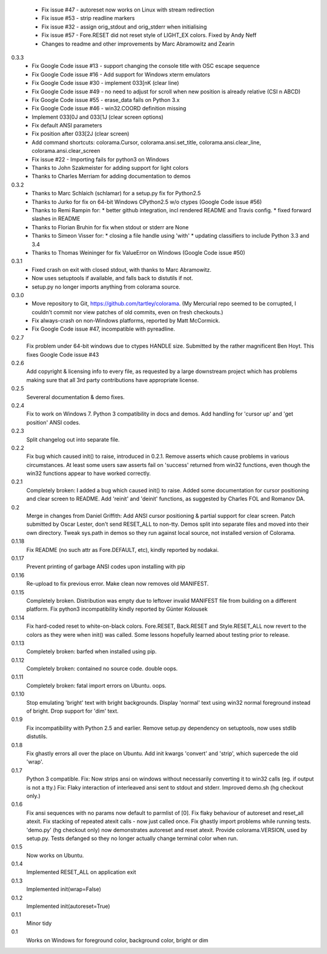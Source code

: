   * Fix issue #47 - autoreset now works on Linux with stream redirection
  * Fix issue #53 - strip readline markers
  * Fix issue #32 - assign orig_stdout and orig_stderr when initialising
  * Fix issue #57 - Fore.RESET did not reset style of LIGHT_EX colors.
    Fixed by Andy Neff
  * Changes to readme and other improvements by Marc Abramowitz and Zearin
0.3.3
  * Fix Google Code issue #13 - support changing the console title with OSC
    escape sequence
  * Fix Google Code issue #16 - Add support for Windows xterm emulators
  * Fix Google Code issue #30 - implement \033[nK (clear line)
  * Fix Google Code issue #49 - no need to adjust for scroll when new position
    is already relative (CSI n A\B\C\D)
  * Fix Google Code issue #55 - erase_data fails on Python 3.x
  * Fix Google Code issue #46 - win32.COORD definition missing
  * Implement \033[0J and \033[1J (clear screen options)
  * Fix default ANSI parameters
  * Fix position after \033[2J (clear screen)
  * Add command shortcuts: colorama.Cursor, colorama.ansi.set_title,
    colorama.ansi.clear_line, colorama.ansi.clear_screen
  * Fix issue #22 - Importing fails for python3 on Windows
  * Thanks to John Szakmeister for adding support for light colors
  * Thanks to Charles Merriam for adding documentation to demos
0.3.2
  * Thanks to Marc Schlaich (schlamar) for a setup.py fix for Python2.5
  * Thanks to Jurko for fix on 64-bit Windows CPython2.5 w/o ctypes
    (Google Code issue #56)
  * Thanks to Remi Rampin for:
    * better github integration, incl rendered README and Travis config.
    * fixed forward slashes in README
  * Thanks to Florian Bruhin for fix when stdout or stderr are None
  * Thanks to Simeon Visser for:
    * closing a file handle using 'with'
    * updating classifiers to include Python 3.3 and 3.4
  * Thanks to Thomas Weininger for fix ValueError on Windows
    (Google Code issue #50)
0.3.1
  * Fixed crash on exit with closed stdout, with thanks to Marc Abramowitz.
  * Now uses setuptools if available, and falls back to distutils if not.
  * setup.py no longer imports anything from colorama source.
0.3.0
  * Move repository to Git, https://github.com/tartley/colorama. (My Mercurial
    repo seemed to be corrupted, I couldn't commit nor view patches of old
    commits, even on fresh checkouts.)
  * Fix always-crash on non-Windows platforms, reported by Matt McCormick.
  * Fix Google Code issue #47, incompatible with pyreadline.
0.2.7
    Fix problem under 64-bit windows due to ctypes HANDLE size.
    Submitted by the rather magnificent Ben Hoyt.
    This fixes Google Code issue #43
0.2.6
    Add copyright & licensing info to every file, as requested by a large
    downstream project which has problems making sure that all 3rd party
    contributions have appropriate license.
0.2.5
    Severeral documentation & demo fixes.
0.2.4
    Fix to work on Windows 7.
    Python 3 compatibility in docs and demos.
    Add handling for 'cursor up' and 'get position' ANSI codes.
0.2.3
	Split changelog out into separate file.
0.2.2
    Fix bug which caused init() to raise, introduced in 0.2.1.
    Remove asserts which cause problems in various circumstances. At least
    some users saw asserts fail on 'success' returned from win32 functions,
    even though the win32 functions appear to have worked correctly.
0.2.1
    Completely broken: I added a bug which caused init() to raise.
    Added some documentation for cursor positioning and clear screen to README.
    Add 'reinit' and 'deinit' functions, as suggested by Charles FOL and
    Romanov DA.
0.2
    Merge in changes from Daniel Griffith: Add ANSI cursor positioning &
    partial support for clear screen. Patch submitted by Oscar Lester, don't
    send RESET_ALL to non-tty. Demos split into separate files and moved into
    their own directory. Tweak sys.path in demos so they run against local
    source, not installed version of Colorama.
0.1.18
    Fix README (no such attr as Fore.DEFAULT, etc), kindly reported by nodakai.
0.1.17
    Prevent printing of garbage ANSI codes upon installing with pip
0.1.16
    Re-upload to fix previous error. Make clean now removes old MANIFEST.
0.1.15
    Completely broken. Distribution was empty due to leftover invalid MANIFEST
    file from building on a different platform.
    Fix python3 incompatibility kindly reported by G |uumlaut| nter Kolousek
0.1.14
    Fix hard-coded reset to white-on-black colors. Fore.RESET, Back.RESET
    and Style.RESET_ALL now revert to the colors as they were when init()
    was called. Some lessons hopefully learned about testing prior to release.
0.1.13
    Completely broken: barfed when installed using pip.
0.1.12
    Completely broken: contained no source code. double oops.
0.1.11
    Completely broken: fatal import errors on Ubuntu. oops.
0.1.10
    Stop emulating 'bright' text with bright backgrounds.
    Display 'normal' text using win32 normal foreground instead of bright.
    Drop support for 'dim' text.
0.1.9
    Fix incompatibility with Python 2.5 and earlier.
    Remove setup.py dependency on setuptools, now uses stdlib distutils.
0.1.8
    Fix ghastly errors all over the place on Ubuntu.
    Add init kwargs 'convert' and 'strip', which supercede the old 'wrap'.
0.1.7
    Python 3 compatible.
    Fix: Now strips ansi on windows without necessarily converting it to
    win32 calls (eg. if output is not a tty.)
    Fix: Flaky interaction of interleaved ansi sent to stdout and stderr.
    Improved demo.sh (hg checkout only.)
0.1.6
    Fix ansi sequences with no params now default to parmlist of [0].
    Fix flaky behaviour of autoreset and reset_all atexit.
    Fix stacking of repeated atexit calls - now just called once.
    Fix ghastly import problems while running tests.
    'demo.py' (hg checkout only) now demonstrates autoreset and reset atexit.
    Provide colorama.VERSION, used by setup.py.
    Tests defanged so they no longer actually change terminal color when run.
0.1.5
    Now works on Ubuntu.
0.1.4
    Implemented RESET_ALL on application exit
0.1.3
    Implemented init(wrap=False)
0.1.2
    Implemented init(autoreset=True)
0.1.1
    Minor tidy
0.1
    Works on Windows for foreground color, background color, bright or dim


.. |uumlaut| unicode:: U+00FC .. u with umlaut
   :trim:

